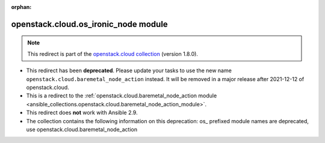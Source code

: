 
.. Document meta

:orphan:

.. Anchors

.. _ansible_collections.openstack.cloud.os_ironic_node_module:

.. Title

openstack.cloud.os_ironic_node module
+++++++++++++++++++++++++++++++++++++

.. Collection note

.. note::
    This redirect is part of the `openstack.cloud collection <https://galaxy.ansible.com/openstack/cloud>`_ (version 1.8.0).


- This redirect has been **deprecated**. Please update your tasks to use the new name ``openstack.cloud.baremetal_node_action`` instead.
  It will be removed in a major release after 2021-12-12 of openstack.cloud.
- This is a redirect to the :ref:`openstack.cloud.baremetal_node_action module <ansible_collections.openstack.cloud.baremetal_node_action_module>`.
- This redirect does **not** work with Ansible 2.9.
- The collection contains the following information on this deprecation: os_ prefixed module names are deprecated, use openstack.cloud.baremetal_node_action
